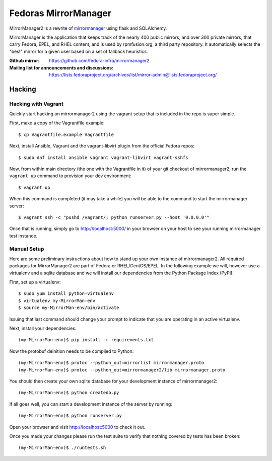 Fedoras MirrorManager
====================

MirrorManager2 is a rewrite of `mirrormanager <https://pagure.io/mirrormanager/>`_
using flask and SQLAlchemy.

MirrorManager is the application that keeps track of the nearly 400 public mirrors,
and over 300 private mirrors, that carry Fedora, EPEL, and RHEL content, and is used
by rpmfusion.org, a third party repository. It automatically selects the "best"
mirror for a given user based on a set of fallback heuristics.

:Github mirror: https://github.com/fedora-infra/mirrormanager2
:Mailing list for announcements and discussions: https://lists.fedoraproject.org/archives/list/mirror-admin@lists.fedoraproject.org/

Hacking
-------

Hacking with Vagrant
~~~~~~~~~~~~~~~~~~~~
Quickly start hacking on mirrormanager2 using the vagrant setup that is included
in the repo is super simple.

First, make a copy of the Vagrantfile example::

    $ cp Vagrantfile.example Vagrantfile

Next, install Ansible, Vagrant and the vagrant-libvirt plugin from the official Fedora
repos::

    $ sudo dnf install ansible vagrant vagrant-libvirt vagrant-sshfs


Now, from within main directory (the one with the Vagrantfile in it) of your git
checkout of mirrormanager2, run the ``vagrant up`` command to provision your dev
environment::

    $ vagrant up

When this command is completed (it may take a while) you will be able to the
command to start the mirrormanager server::

    $ vagrant ssh -c "pushd /vagrant/; python runserver.py --host '0.0.0.0'"

Once that is running, simply go to http://localhost:5000/ in your browser on
your host to see your running mirrormanager test instance.


Manual Setup
~~~~~~~~~~~~


Here are some preliminary instructions about how to stand up your own instance
of mirrormanager2. All required packages for MirrorManager2 are part of Fedora
or RHEL/CentOS/EPEL. In the following example we will, however use a virtualenv
and a sqlite database and we will install our dependencies from the Python
Package Index (PyPI).

First, set up a virtualenv::

    $ sudo yum install python-virtualenv
    $ virtualenv my-MirrorMan-env
    $ source my-MirrorMan-env/bin/activate

Issuing that last command should change your prompt to indicate that you are
operating in an active virtualenv.

Next, install your dependencies::

    (my-MirrorMan-env)$ pip install -r requirements.txt

Now the protobuf deinition needs to be compiled to Python::

    (my-MirrorMan-env)$ protoc --python_out=mirrorlist mirrormanager.proto
    (my-MirrorMan-env)$ protoc --python_out=mirrormanager2/lib mirrormanager.proto

You should then create your own sqlite database for your development instance of
mirrormanager2::

    (my-MirrorMan-env)$ python createdb.py

If all goes well, you can start a development instance of the server by
running::

    (my-MirrorMan-env)$ python runserver.py

Open your browser and visit http://localhost:5000 to check it out.

Once you made your changes please run the test suite to verify that nothing
covered by tests has been broken::

    (my-MirrorMan-env)$ ./runtests.sh
